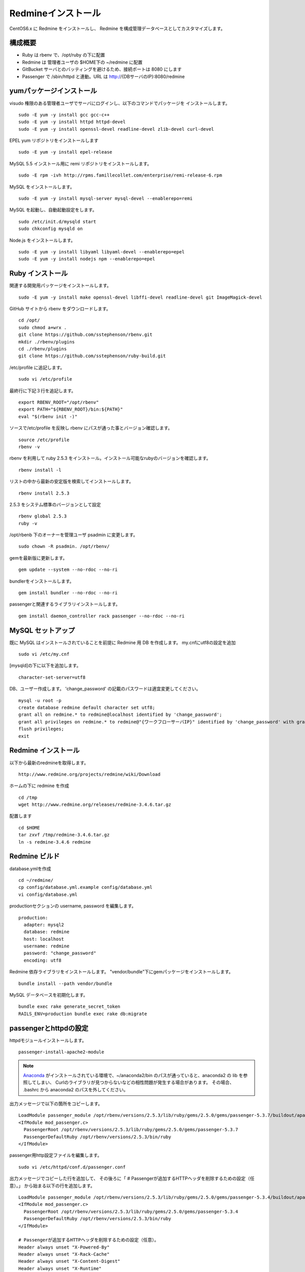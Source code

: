 Redmineインストール
===================

CentOS6.x に Redmine をインストールし、
Redmine を構成管理データベースとしてカスタマイズします。

構成概要
--------

* Ruby は rbenv で、/opt/ruby の下に配置
* Redmine は 管理者ユーザの $HOME下の ~/redmine に配置
* GitBucket サーバとのバッティングを避けるため、接続ポートは 8080 にします
* Passenger で /sbin/httpd と連動。URL は http://{DBサーバのIP}:8080/redmine

yumパッケージインストール
-------------------------

visudo 権限のある管理者ユーザでサーバにログインし、以下のコマンドでパッケージを
インストールします。

::

   sudo -E yum -y install gcc gcc-c++
   sudo -E yum -y install httpd httpd-devel
   sudo -E yum -y install openssl-devel readline-devel zlib-devel curl-devel

EPEL yum リポジトリをインストールします

::

   sudo -E yum -y install epel-release

MySQL 5.5 インストール用に remi リポジトリをインストールします。

::

   sudo -E rpm -ivh http://rpms.famillecollet.com/enterprise/remi-release-6.rpm

MySQL をインストールします。

::

   sudo -E yum -y install mysql-server mysql-devel --enablerepo=remi

MySQL を起動し、自動起動設定をします。

::

   sudo /etc/init.d/mysqld start
   sudo chkconfig mysqld on

Node.js をインストールします。

::

   sudo -E yum -y install libyaml libyaml-devel --enablerepo=epel
   sudo -E yum -y install nodejs npm --enablerepo=epel

Ruby インストール
-----------------

関連する開発用パッケージをインストールします。

::

   sudo -E yum -y install make openssl-devel libffi-devel readline-devel git ImageMagick-devel

GitHub サイトから rbenv をダウンロードします。

::

   cd /opt/
   sudo chmod a+wrx .
   git clone https://github.com/sstephenson/rbenv.git
   mkdir ./rbenv/plugins
   cd ./rbenv/plugins
   git clone https://github.com/sstephenson/ruby-build.git

/etc/profile に追記します。

::

   sudo vi /etc/profile

最終行に下記３行を追記します。

::

   export RBENV_ROOT="/opt/rbenv"
   export PATH="${RBENV_ROOT}/bin:${PATH}"
   eval "$(rbenv init -)"

ソースで/etc/profile を反映し rbenv にパスが通った事とバージョン確認します。

::

   source /etc/profile
   rbenv -v

rbenv を利用して ruby 2.5.3 をインストール。インストール可能なrubyのバージョンを確認します。

::

   rbenv install -l

リストの中から最新の安定版を検索してインストールします。

::

   rbenv install 2.5.3

2.5.3 をシステム標準のバージョンとして設定

::

   rbenv global 2.5.3
   ruby -v

/opt/rbenb 下のオーナーを管理ユーザ psadmin に変更します。

::

   sudo chown -R psadmin. /opt/rbenv/

gemを最新版に更新します。

::

   gem update --system --no-rdoc --no-ri

bundlerをインストールします。

::

   gem install bundler --no-rdoc --no-ri

passengerと関連するライブラリインストールします。

::

   gem install daemon_controller rack passenger --no-rdoc --no-ri

MySQL セットアップ
------------------

既に MySQL はインストールされていることを前提に Redmine 用 DB を作成します。
my.cnfにutf8の設定を追加

::

   sudo vi /etc/my.cnf

[mysqld]の下に以下を追加します。

::

   character-set-server=utf8

DB、ユーザー作成します。
'change_password' の記載のパスワードは適宜変更してください。

::

   mysql -u root -p
   create database redmine default character set utf8;
   grant all on redmine.* to redmine@localhost identified by 'change_password';
   grant all privileges on redmine.* to redmine@"{ワークフローサーバIP}" identified by 'change_password' with grant option;
   flush privileges;
   exit

Redmine インストール
--------------------

以下から最新のredmineを取得します。

::

   http://www.redmine.org/projects/redmine/wiki/Download

ホームの下に redmine を作成

::

   cd /tmp
   wget http://www.redmine.org/releases/redmine-3.4.6.tar.gz

配置します

::

   cd $HOME
   tar zxvf /tmp/redmine-3.4.6.tar.gz
   ln -s redmine-3.4.6 redmine

Redmine ビルド
--------------

database.ymlを作成

::

   cd ~/redmine/
   cp config/database.yml.example config/database.yml
   vi config/database.yml

productionセクションの username, password を編集します。

::

   production:
     adapter: mysql2
     database: redmine
     host: localhost
     username: redmine
     password: "change_password"
     encoding: utf8

Redmine 依存ライブラリをインストールします。
"vendor/bundle"下にgemパッケージをインストールします。

::

   bundle install --path vendor/bundle

MySQL データベースを初期化します。

::

   bundle exec rake generate_secret_token
   RAILS_ENV=production bundle exec rake db:migrate

passengerとhttpdの設定
----------------------

httpdモジュールインストールします。

::

   passenger-install-apache2-module

.. note::

   `Anaconda`_ がインストールされている環境で、~/anaconda2/bin
   のパスが通っていると、anaconda2 の lib を参照してしまい、
   Curlのライブラリが見つからないなどの相性問題が発生する場合があります。
   その場合、 .bashrc から anaconda2 のパスを外してください。

   .. _Anaconda: http://https://www.continuum.io/downloads

出力メッセージで以下の箇所をコピーします。

::

   LoadModule passenger_module /opt/rbenv/versions/2.5.3/lib/ruby/gems/2.5.0/gems/passenger-5.3.7/buildout/apache2/mod_passenger.so
   <IfModule mod_passenger.c>
     PassengerRoot /opt/rbenv/versions/2.5.3/lib/ruby/gems/2.5.0/gems/passenger-5.3.7
     PassengerDefaultRuby /opt/rbenv/versions/2.5.3/bin/ruby
   </IfModule>

passenger用http設定ファイルを編集します。

::

   sudo vi /etc/httpd/conf.d/passenger.conf

出力メッセージでコピーした行を追加して、
その後ろに「 # Passengerが追加するHTTPヘッダを削除するための設定（任意）。」
から始まる以下の行を追加します。

::

   LoadModule passenger_module /opt/rbenv/versions/2.5.3/lib/ruby/gems/2.5.0/gems/passenger-5.3.4/buildout/apache2/mod_passenger.so
   <IfModule mod_passenger.c>
     PassengerRoot /opt/rbenv/versions/2.5.3/lib/ruby/gems/2.5.0/gems/passenger-5.3.4
     PassengerDefaultRuby /opt/rbenv/versions/2.5.3/bin/ruby
   </IfModule>

   # Passengerが追加するHTTPヘッダを削除するための設定（任意）。
   Header always unset "X-Powered-By"
   Header always unset "X-Rack-Cache"
   Header always unset "X-Content-Digest"
   Header always unset "X-Runtime"

   PassengerMaxPoolSize 20
   PassengerMaxInstancesPerApp 4
   PassengerPoolIdleTime 3600
   PassengerHighPerformance on
   PassengerStatThrottleRate 10
   PassengerSpawnMethod smart
   RailsAppSpawnerIdleTime 86400
   PassengerMaxPreloaderIdleTime 0

   # DocumentRootのサブディレクトリで実行する設定
   RackBaseURI /redmine

シンボリックリンクを作成します。

::

   sudo ln -s ~/redmine/public /var/www/html/redmine

権限を設定します。

::

   sudo chown -R apache:apache /var/www/html/redmine

ホームディレクトリの参照権限、実行権限を追加します。

::

   sudo chmod a+rx $HOME

接続ポートを8080に変更します。

::

   sudo vi /etc/httpd/conf/httpd.conf

Listen パラメータの行を編集します。 

::

   Listen 8080

httpdサービス自動起動を有効化します。

::

   sudo chkconfig httpd on

httpdサービスを再起動します。

::

   sudo service httpd configtest
   sudo service httpd restart

WebブラウザからRedmineに接続して接続確認します。

::

   http://{DBサーバのIP}:8080/redmine/

admin/admin でログインします。
パスワード変更画面で、新しいパスワードの入力をして保存します。
個人設定画面で、言語を「Japanese」、タイムゾーンを「(GMT+09:00) Tokyo」を選択して、
保存します。

